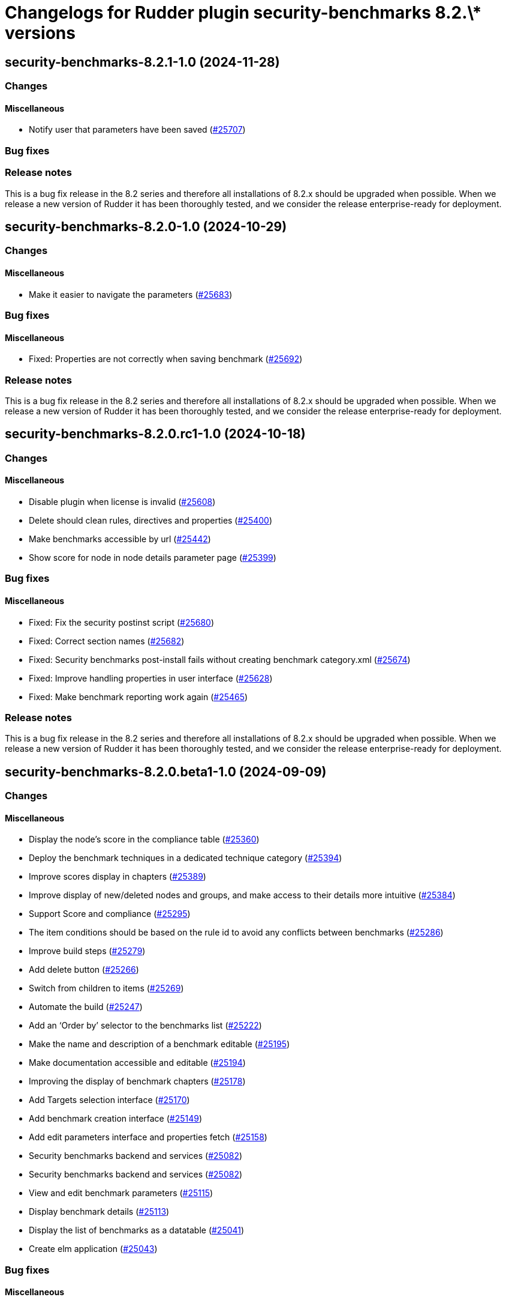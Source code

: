 = Changelogs for Rudder plugin security-benchmarks 8.2.\* versions

== security-benchmarks-8.2.1-1.0 (2024-11-28)

=== Changes


==== Miscellaneous

* Notify user that parameters have been saved
    (https://issues.rudder.io/issues/25707[#25707])

=== Bug fixes

=== Release notes

This is a bug fix release in the 8.2 series and therefore all installations of 8.2.x should be upgraded when possible. When we release a new version of Rudder it has been thoroughly tested, and we consider the release enterprise-ready for deployment.

== security-benchmarks-8.2.0-1.0 (2024-10-29)

=== Changes


==== Miscellaneous

* Make it easier to navigate the parameters
    (https://issues.rudder.io/issues/25683[#25683])

=== Bug fixes

==== Miscellaneous

* Fixed: Properties are not correctly when saving benchmark
    (https://issues.rudder.io/issues/25692[#25692])

=== Release notes

This is a bug fix release in the 8.2 series and therefore all installations of 8.2.x should be upgraded when possible. When we release a new version of Rudder it has been thoroughly tested, and we consider the release enterprise-ready for deployment.

== security-benchmarks-8.2.0.rc1-1.0 (2024-10-18)

=== Changes


==== Miscellaneous

* Disable plugin when license is invalid
    (https://issues.rudder.io/issues/25608[#25608])
* Delete should clean rules, directives and properties
    (https://issues.rudder.io/issues/25400[#25400])
* Make benchmarks accessible by url
    (https://issues.rudder.io/issues/25442[#25442])
* Show score for node in node details parameter page
    (https://issues.rudder.io/issues/25399[#25399])

=== Bug fixes

==== Miscellaneous

* Fixed: Fix the security postinst script
    (https://issues.rudder.io/issues/25680[#25680])
* Fixed: Correct section names
    (https://issues.rudder.io/issues/25682[#25682])
* Fixed: Security benchmarks post-install fails without creating benchmark category.xml
    (https://issues.rudder.io/issues/25674[#25674])
* Fixed: Improve handling properties in user interface
    (https://issues.rudder.io/issues/25628[#25628])
* Fixed: Make benchmark reporting work again
    (https://issues.rudder.io/issues/25465[#25465])

=== Release notes

This is a bug fix release in the 8.2 series and therefore all installations of 8.2.x should be upgraded when possible. When we release a new version of Rudder it has been thoroughly tested, and we consider the release enterprise-ready for deployment.

== security-benchmarks-8.2.0.beta1-1.0 (2024-09-09)

=== Changes


==== Miscellaneous

* Display the node's score in the compliance table
    (https://issues.rudder.io/issues/25360[#25360])
* Deploy the benchmark techniques in a dedicated technique category
    (https://issues.rudder.io/issues/25394[#25394])
* Improve scores display in chapters
    (https://issues.rudder.io/issues/25389[#25389])
* Improve display of new/deleted nodes and groups, and make access to their details more intuitive
    (https://issues.rudder.io/issues/25384[#25384])
* Support Score and compliance 
    (https://issues.rudder.io/issues/25295[#25295])
* The item conditions should be based on the rule id to avoid any conflicts between benchmarks
    (https://issues.rudder.io/issues/25286[#25286])
* Improve build steps
    (https://issues.rudder.io/issues/25279[#25279])
* Add delete button 
    (https://issues.rudder.io/issues/25266[#25266])
* Switch from children to items
    (https://issues.rudder.io/issues/25269[#25269])
* Automate the build
    (https://issues.rudder.io/issues/25247[#25247])
* Add an ‘Order by’ selector to the benchmarks list
    (https://issues.rudder.io/issues/25222[#25222])
* Make the name and description of a benchmark editable
    (https://issues.rudder.io/issues/25195[#25195])
* Make documentation accessible and editable
    (https://issues.rudder.io/issues/25194[#25194])
* Improving the display of benchmark chapters
    (https://issues.rudder.io/issues/25178[#25178])
* Add Targets selection interface
    (https://issues.rudder.io/issues/25170[#25170])
* Add benchmark creation interface
    (https://issues.rudder.io/issues/25149[#25149])
* Add edit parameters interface and properties fetch
    (https://issues.rudder.io/issues/25158[#25158])
* Security benchmarks backend and services
    (https://issues.rudder.io/issues/25082[#25082])
* Security benchmarks backend and services
    (https://issues.rudder.io/issues/25082[#25082])
* View and edit benchmark parameters
    (https://issues.rudder.io/issues/25115[#25115])
* Display benchmark details
    (https://issues.rudder.io/issues/25113[#25113])
* Display the list of benchmarks as a datatable
    (https://issues.rudder.io/issues/25041[#25041])
* Create elm application
    (https://issues.rudder.io/issues/25043[#25043])

=== Bug fixes

==== Miscellaneous

* Fixed: Make compliance tables filterable and sortable
    (https://issues.rudder.io/issues/25402[#25402])
* Fixed: Bump KCL to the 0.9.8 version
    (https://issues.rudder.io/issues/25410[#25410])
* Fixed: The build fails due to KCL files not compiling
    (https://issues.rudder.io/issues/25405[#25405])
* Fixed: Group and node compliance tabs should not ne visible while creating a new benchmark
    (https://issues.rudder.io/issues/25355[#25355])
* Fixed: Broken plugin build
    (https://issues.rudder.io/issues/25340[#25340])
* Fixed: Techniques are not placed correctly
    (https://issues.rudder.io/issues/25283[#25283])
* Fixed: Remove temporary sed hack used to modify the tag boolean values
    (https://issues.rudder.io/issues/25278[#25278])
* Fixed: The plugin fails to build if an embedded technique does not have any resource file
    (https://issues.rudder.io/issues/25277[#25277])
* Fixed: Override Parameters per Node/Group 
    (https://issues.rudder.io/issues/25259[#25259])
* Fixed: Show nodes and groups in dedicated tabs
    (https://issues.rudder.io/issues/25249[#25249])
* Fixed: The ‘Select Targets’ tab should not close when leaving the tab.
    (https://issues.rudder.io/issues/25223[#25223])
* Fixed: Allow to configure mode
    (https://issues.rudder.io/issues/25173[#25173])

=== Release notes

This is a bug fix release in the 8.2 series and therefore all installations of 8.2.x should be upgraded when possible. When we release a new version of Rudder it has been thoroughly tested, and we consider the release enterprise-ready for deployment.

